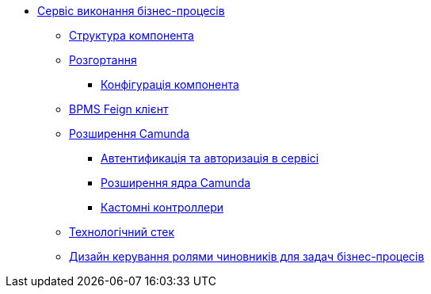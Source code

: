 *** xref:bpms:summary.adoc[Сервіс виконання бізнес-процесів]
**** xref:bpms:building-blocks.adoc[Структура компонента]
**** xref:bpms:deployment-view.adoc[Розгортання]
***** xref:bpms:configuration-options.adoc[Конфігурація компонента]
**** xref:bpms:bpms-feign-client.adoc[BPMS Feign клієнт]
**** xref:bpms:extensions.adoc[Розширення Camunda]
***** xref:bpms:authorization.adoc[Автентификація та авторизація в сервісі]
***** xref:bpms:camunda-core-extensions.adoc[Розширення ядра Camunda]
***** xref:bpms:custom-controllers.adoc[Кастомні контроллери]
**** xref:bpms:technologies.adoc[Технологічний стек]
**** xref:bpms:task-distribution.adoc[Дизайн керування ролями чиновників для задач бізнес-процесів]